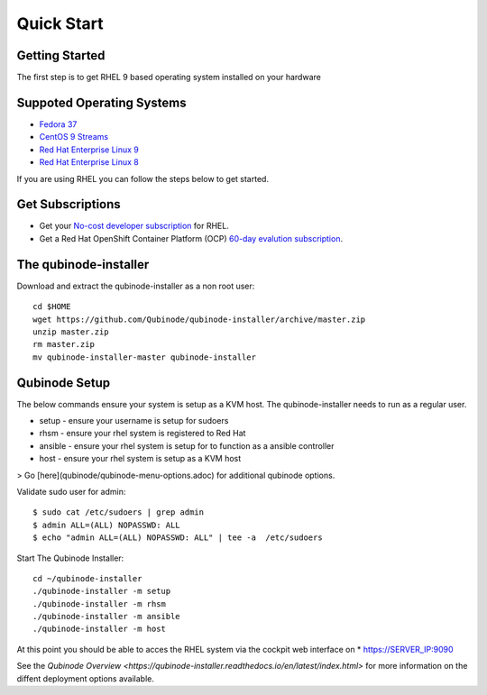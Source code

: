 
=============
Quick Start
=============

Getting Started
===============

The first step is to get RHEL 9 based operating system installed on your hardware

Suppoted Operating  Systems
========================
- `Fedora 37 <https://getfedora.org/>`_
- `CentOS 9 Streams <https://www.centos.org/>`_
- `Red Hat Enterprise Linux 9 <https://developers.redhat.com/products/rhel/hello-world>`_
- `Red Hat Enterprise Linux 8 <https://developers.redhat.com/products/rhel/hello-world>`_

If you are using RHEL you can follow the steps below to get started.

Get Subscriptions
====================
-  Get your `No-cost developer subscription <https://developers.redhat.com/articles/faqs-no-cost-red-hat-enterprise-linux>`_ for RHEL.
-  Get a Red Hat OpenShift Container Platform (OCP) `60-day evalution subscription <https://www.redhat.com/en/technologies/cloud-computing/openshift/try-it?intcmp=701f2000000RQykAAG&extIdCarryOver=true&sc_cid=701f2000001OH74AAG>`_.

The qubinode-installer
=========================

Download and extract the qubinode-installer as a non root user::

    cd $HOME
    wget https://github.com/Qubinode/qubinode-installer/archive/master.zip
    unzip master.zip
    rm master.zip
    mv qubinode-installer-master qubinode-installer


Qubinode Setup
===============

The below commands ensure your system is setup as a KVM host.
The qubinode-installer needs to run as a regular user.

* setup   - ensure your username is setup for sudoers
* rhsm    - ensure your rhel system is registered to Red Hat
* ansible - ensure your rhel system is setup for to function as a ansible controller
* host    - ensure your rhel system is setup as a KVM host

> Go [here](qubinode/qubinode-menu-options.adoc) for additional qubinode options.

Validate sudo user for admin::

    $ sudo cat /etc/sudoers | grep admin
    $ admin ALL=(ALL) NOPASSWD: ALL 
    $ echo "admin ALL=(ALL) NOPASSWD: ALL" | tee -a  /etc/sudoers


Start The Qubinode Installer::

    cd ~/qubinode-installer
    ./qubinode-installer -m setup
    ./qubinode-installer -m rhsm
    ./qubinode-installer -m ansible
    ./qubinode-installer -m host


At this point you should be able to acces the RHEL system via the cockpit web interface on
* https://SERVER_IP:9090


See the `Qubinode Overview <https://qubinode-installer.readthedocs.io/en/latest/index.html>` for more information on the diffent deployment options available.